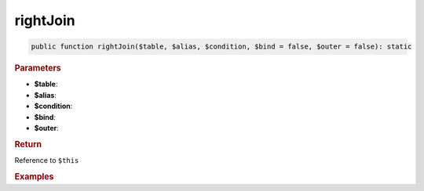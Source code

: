 ---------
rightJoin
---------

.. code-block:: php
	
	public function rightJoin($table, $alias, $condition, $bind = false, $outer = false): static


.. rubric:: Parameters

* **$table**: 
* **$alias**: 
* **$condition**: 
* **$bind**:
* **$outer**:


.. rubric:: Return
	
Reference to ``$this``


.. rubric:: Examples

